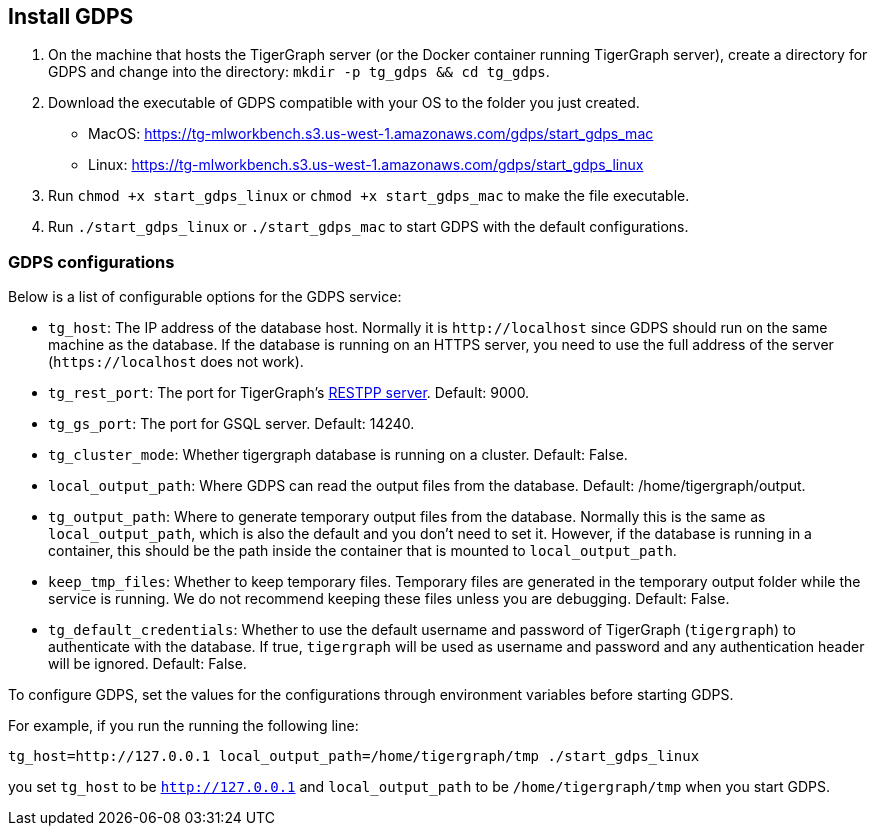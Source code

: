[#_install_gdps]
== Install GDPS
. On the machine that hosts the TigerGraph server (or the Docker container running TigerGraph server),
create a directory for GDPS and change into the directory:
`mkdir -p tg_gdps && cd tg_gdps`.
. Download the executable of GDPS compatible with your OS to the folder you just created.
- MacOS: https://tg-mlworkbench.s3.us-west-1.amazonaws.com/gdps/start_gdps_mac
- Linux: https://tg-mlworkbench.s3.us-west-1.amazonaws.com/gdps/start_gdps_linux
. Run `chmod +x start_gdps_linux` or `chmod +x start_gdps_mac` to make the file executable.
. Run `./start_gdps_linux` or `./start_gdps_mac` to start GDPS with the default configurations.


=== GDPS configurations
Below is a list of configurable options for the GDPS service:

- `tg_host`: The IP address of the database host. Normally it is `\http://localhost` since GDPS should run on the same machine as the database. If the database is running on an HTTPS server, you need to use the full address of the server (`\https://localhost` does not work).
- `tg_rest_port`: The port for TigerGraph's xref:3.5@tigergraph-server:API:index.adoc[RESTPP server]. Default: 9000.
- `tg_gs_port`: The port for GSQL server. Default: 14240.
- `tg_cluster_mode`: Whether tigergraph database is running on a cluster. Default: False.
- `local_output_path`: Where GDPS can read the output files from the database. Default: /home/tigergraph/output.
- `tg_output_path`: Where to generate temporary output files from the database. Normally this is the same as `local_output_path`, which is also the default and you don't need to set it.
However, if the database is running in a container, this should be the path inside the container that is mounted to `local_output_path`.
- `keep_tmp_files`: Whether to keep temporary files.
Temporary files are generated in the temporary output folder while the service is running.
We do not recommend keeping these files unless you are debugging. Default: False.
- `tg_default_credentials`: Whether to use the default username and password of TigerGraph (`tigergraph`) to authenticate with the database.
If true, `tigergraph` will be used as username and password and any authentication header will be ignored.
Default: False.

To configure GDPS, set the values for the configurations through environment variables before starting GDPS.

For example, if you run the running the following line:

    tg_host=http://127.0.0.1 local_output_path=/home/tigergraph/tmp ./start_gdps_linux

you set `tg_host` to be `http://127.0.0.1` and `local_output_path` to be `/home/tigergraph/tmp` when you start GDPS.